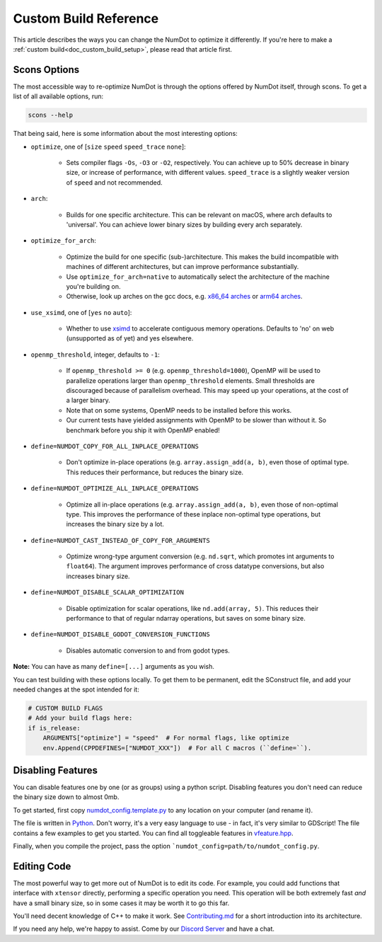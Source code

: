 .. _doc_custom_build_reference:

Custom Build Reference
======================

This article describes the ways you can change the NumDot to optimize it differently. If you're here to make a :ref:`custom build<doc_custom_build_setup>`, please read that article first.

Scons Options
-------------

The most accessible way to re-optimize NumDot is through the options offered by NumDot itself, through scons. To get a list of all available options, run:

.. code-block:: bash

    scons --help

That being said, here is some information about the most interesting options:

- ``optimize``, one of [``size`` ``speed`` ``speed_trace`` ``none``]:

    - Sets compiler flags ``-Os``, ``-O3`` or ``-O2``, respectively. You can achieve up to 50% decrease in binary size, or increase of performance, with different values. ``speed_trace`` is a slightly weaker version of ``speed`` and not recommended.

- ``arch``:

    - Builds for one specific architecture. This can be relevant on macOS, where arch defaults to 'universal'. You can achieve lower binary sizes by building every arch separately.

- ``optimize_for_arch``:

    - Optimize the build for one specific (sub-)architecture. This makes the build incompatible with machines of different architectures, but can improve performance substantially.

    - Use ``optimize_for_arch=native`` to automatically select the architecture of the machine you're building on.

    - Otherwise, look up arches on the gcc docs, e.g. `x86_64 arches <https://gcc.gnu.org/onlinedocs/gcc/x86-Options.html>`_ or `arm64 arches <https://gcc.gnu.org/onlinedocs/gcc/AArch64-Options.html>`_.

- ``use_xsimd``, one of [``yes`` ``no`` ``auto``]:

    - Whether to use `xsimd <https://xsimd.readthedocs.io/en/latest/>`_ to accelerate contiguous memory operations. Defaults to 'no' on web (unsupported as of yet) and yes elsewhere.

- ``openmp_threshold``, integer, defaults to ``-1``:

    - If ``openmp_threshold >= 0`` (e.g. ``openmp_threshold=1000``), OpenMP will be used to parallelize operations larger than ``openmp_threshold`` elements. Small thresholds are discouraged because of parallelism overhead. This may speed up your operations, at the cost of a larger binary.

    - Note that on some systems, OpenMP needs to be installed before this works.

    - Our current tests have yielded assignments with OpenMP to be slower than without it. So benchmark before you ship it with OpenMP enabled!

- ``define=NUMDOT_COPY_FOR_ALL_INPLACE_OPERATIONS``

    - Don't optimize in-place operations (e.g. ``array.assign_add(a, b)``, even those of optimal type. This reduces their performance, but reduces the binary size.

- ``define=NUMDOT_OPTIMIZE_ALL_INPLACE_OPERATIONS``

    - Optimize all in-place operations (e.g. ``array.assign_add(a, b)``, even those of non-optimal type. This improves the performance of these inplace non-optimal type operations, but increases the binary size by a lot.

- ``define=NUMDOT_CAST_INSTEAD_OF_COPY_FOR_ARGUMENTS``

    - Optimize wrong-type argument conversion (e.g. ``nd.sqrt``, which promotes int arguments to ``float64``). The argument improves performance of cross datatype conversions, but also increases binary size.

- ``define=NUMDOT_DISABLE_SCALAR_OPTIMIZATION``

    - Disable optimization for scalar operations, like ``nd.add(array, 5)``. This reduces their performance to that of regular ndarray operations, but saves on some binary size.

- ``define=NUMDOT_DISABLE_GODOT_CONVERSION_FUNCTIONS``

    - Disables automatic conversion to and from godot types.

**Note:** You can have as many ``define=[...]`` arguments as you wish.

You can test building with these options locally. To get them to be permanent, edit the SConstruct file, and add your needed changes at the spot intended for it:

.. code-block:: python

    # CUSTOM BUILD FLAGS
    # Add your build flags here:
    if is_release:
        ARGUMENTS["optimize"] = "speed"  # For normal flags, like optimize
        env.Append(CPPDEFINES=["NUMDOT_XXX"])  # For all C macros (``define=``).


Disabling Features
------------------

You can disable features one by one (or as groups) using a python script. Disabling features you don't need can reduce the binary size down to almost 0mb.

To get started, first copy `numdot_config.template.py <https://github.com/Ivorforce/NumDot/blob/main/numdot_config.template.py>`_ to any location on your computer (and rename it).

The file is written in `Python <https://www.python.org>`_. Don't worry, it's a very easy language to use - in fact, it's very similar to GDScript! The file contains a few examples to get you started. You can find all toggleable features in `vfeature.hpp <https://github.com/Ivorforce/NumDot/blob/main/src/vatensor/vfeature.hpp>`_.

Finally, when you compile the project, pass the option ```numdot_config=path/to/numdot_config.py``.

Editing Code
------------

The most powerful way to get more out of NumDot is to edit its code. For example, you could add functions that interface with ``xtensor`` directly, performing a specific operation you need. This operation will be both extremely fast *and* have a small binary size, so in some cases it may be worth it to go this far.

You'll need decent knowledge of C++ to make it work. See `Contributing.md <https://github.com/Ivorforce/NumDot/blob/main/CONTRIBUTING.md>`_ for a short introduction into its architecture.

If you need any help, we're happy to assist. Come by our `Discord Server <https://discord.gg/mwS2sW6V5M>`_ and have a chat.
